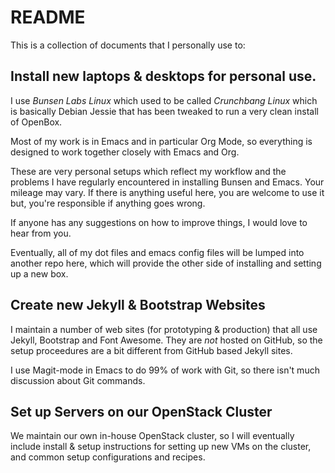 * README

This is a collection of documents that I personally use to:

** Install new laptops & desktops for personal use.

I use /Bunsen Labs Linux/ which used to be called /Crunchbang Linux/
which is basically Debian Jessie that has been tweaked to run a very
clean install of OpenBox.

Most of my work is in Emacs and in particular Org Mode, so everything
is designed to work together closely with Emacs and Org.

These are very personal setups which reflect my workflow and the
problems I have regularly encountered in installing Bunsen and Emacs.
Your mileage may vary.  If there is anything useful here, you are
welcome to use it but, you're responsible if anything goes wrong.

If anyone has any suggestions on how to improve things, I would love
to hear from you. 

Eventually, all of my dot files and emacs config files will be lumped
into another repo here, which will provide the other side of
installing and setting up a new box.

** Create new Jekyll & Bootstrap Websites
 
I maintain a number of web sites (for prototyping & production) that
all use Jekyll, Bootstrap and Font Awesome.  They are /not/ hosted on
GitHub, so the setup proceedures are a bit different from GitHub based
Jekyll sites.

I use Magit-mode in Emacs to do 99% of work with Git, so there isn't
much discussion about Git commands.

** Set up Servers on our OpenStack Cluster

We maintain our own in-house OpenStack cluster, so I will eventually
include install & setup instructions for setting up new VMs on the
cluster, and common setup configurations and recipes.
